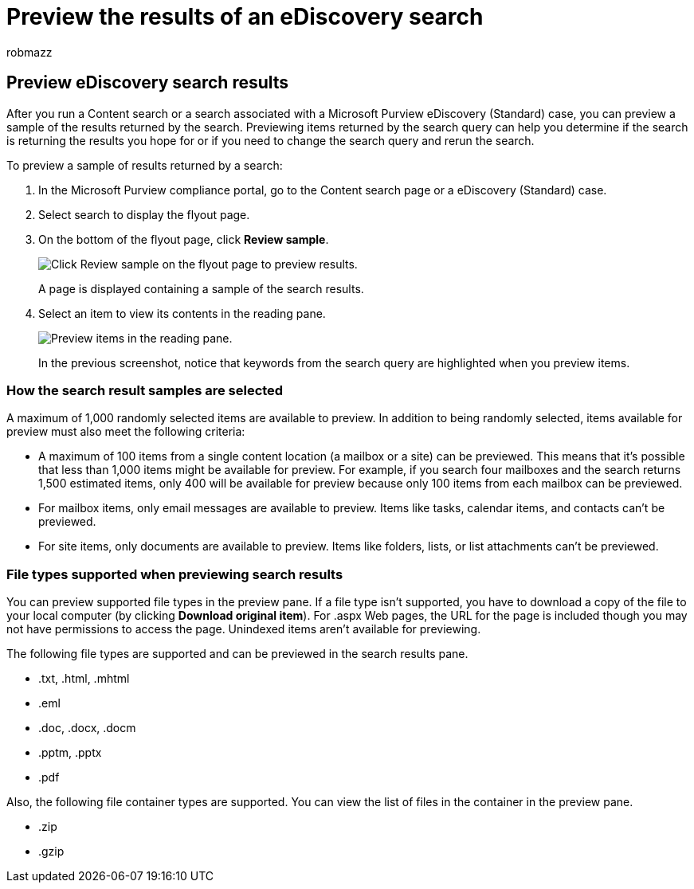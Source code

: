 = Preview the results of an eDiscovery search
:audience: Admin
:author: robmazz
:description: Preview a sample of the results returned by a Content search or a eDiscovery (Standard) search in the Microsoft Purview compliance portal.
:f1.keywords: ["NOCSH"]
:manager: laurawi
:ms.author: robmazz
:ms.collection: ["tier1", "M365-security-compliance", "ediscovery"]
:ms.custom: ["seo-marvel-apr2020"]
:ms.localizationpriority: high
:ms.service: O365-seccomp
:ms.topic: article
:search.appverid: ["MOE150", "MED150", "MET150"]

== Preview eDiscovery search results

After you run a Content search or a search associated with a Microsoft Purview eDiscovery (Standard) case, you can preview a sample of the results returned by the search.
Previewing items returned by the search query can help you determine if the search is returning the results you hope for or if you need to change the search query and rerun the search.

To preview a sample of results returned by a search:

. In the Microsoft Purview compliance portal, go to the Content search page or a eDiscovery (Standard) case.
. Select search to display the flyout page.
. On the bottom of the flyout page, click *Review sample*.
+
image::../media/PreviewSearchResults1.png[Click Review sample on the flyout page to preview results.]
+
A page is displayed containing a sample of the search results.

. Select an item to view its contents in the reading pane.
+
image::../media/PreviewSearchResults2.png[Preview items in the reading pane.]
+
In the previous screenshot, notice that keywords from the search query are highlighted when you preview items.

=== How the search result samples are selected

A maximum of 1,000 randomly selected items are available to preview.
In addition to being randomly selected, items available for preview must also meet the following criteria:

* A maximum of 100 items from a single content location (a mailbox or a site) can be previewed.
This means that it's possible that less than 1,000 items might be available for preview.
For example, if you search four mailboxes and the search returns 1,500 estimated items, only 400 will be available for preview because only 100 items from each mailbox can be previewed.
* For mailbox items, only email messages are available to preview.
Items like tasks, calendar items, and contacts can't be previewed.
* For site items, only documents are available to preview.
Items like folders, lists, or list attachments can't be previewed.

=== File types supported when previewing search results

You can preview supported file types in the preview pane.
If a file type isn't supported, you have to download a copy of the file to your local computer (by clicking *Download original item*).
For .aspx Web pages, the URL for the page is included though you may not have permissions to access the page.
Unindexed items aren't available for previewing.

The following file types are supported and can be previewed in the search results pane.

* .txt, .html, .mhtml
* .eml
* .doc, .docx, .docm
* .pptm, .pptx
* .pdf

Also, the following file container types are supported.
You can view the list of files in the container in the preview pane.

* .zip
* .gzip
